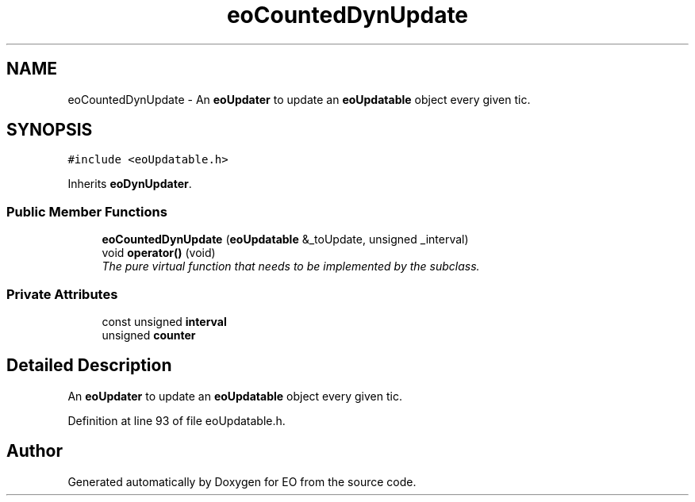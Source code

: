 .TH "eoCountedDynUpdate" 3 "19 Oct 2006" "Version 0.9.4-cvs" "EO" \" -*- nroff -*-
.ad l
.nh
.SH NAME
eoCountedDynUpdate \- An \fBeoUpdater\fP to update an \fBeoUpdatable\fP object every given tic.  

.PP
.SH SYNOPSIS
.br
.PP
\fC#include <eoUpdatable.h>\fP
.PP
Inherits \fBeoDynUpdater\fP.
.PP
.SS "Public Member Functions"

.in +1c
.ti -1c
.RI "\fBeoCountedDynUpdate\fP (\fBeoUpdatable\fP &_toUpdate, unsigned _interval)"
.br
.ti -1c
.RI "void \fBoperator()\fP (void)"
.br
.RI "\fIThe pure virtual function that needs to be implemented by the subclass. \fP"
.in -1c
.SS "Private Attributes"

.in +1c
.ti -1c
.RI "const unsigned \fBinterval\fP"
.br
.ti -1c
.RI "unsigned \fBcounter\fP"
.br
.in -1c
.SH "Detailed Description"
.PP 
An \fBeoUpdater\fP to update an \fBeoUpdatable\fP object every given tic. 
.PP
Definition at line 93 of file eoUpdatable.h.

.SH "Author"
.PP 
Generated automatically by Doxygen for EO from the source code.
